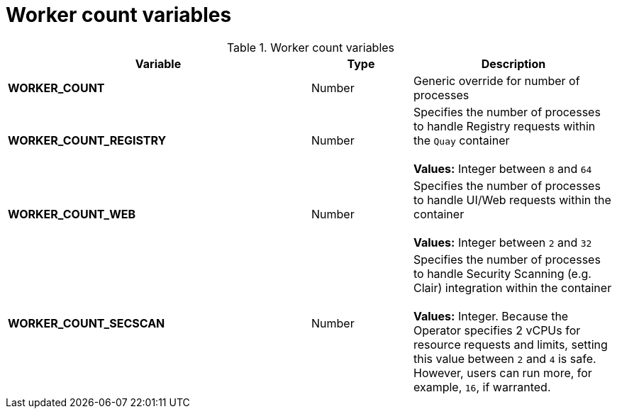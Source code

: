 :_content-type: REFERENCE
[id="config-envvar-worker-count"]
= Worker count variables

.Worker count variables
[cols="3a,1a,2a",options="header"]
|===
| Variable | Type | Description

| **WORKER_COUNT** | Number | Generic override for number of processes
| **WORKER_COUNT_REGISTRY** | Number | Specifies the number of processes to handle Registry requests within the `Quay` container + 
 + 
**Values:** Integer between `8` and `64`
| **WORKER_COUNT_WEB** | Number | Specifies the number of processes to handle UI/Web requests within the container + 
 + 
 **Values:** Integer between `2` and `32`
| **WORKER_COUNT_SECSCAN** | Number | Specifies the number of processes to handle Security Scanning (e.g. Clair) integration within the container + 
 + 
**Values:** Integer. Because the Operator specifies 2 vCPUs for resource requests and limits, setting this value between `2` and `4` is safe. However, users can run more, for example, `16`, if warranted.
|===